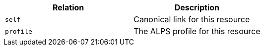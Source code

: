 |===
|Relation|Description

|`self`
|Canonical link for this resource

|`profile`
|The ALPS profile for this resource

|===